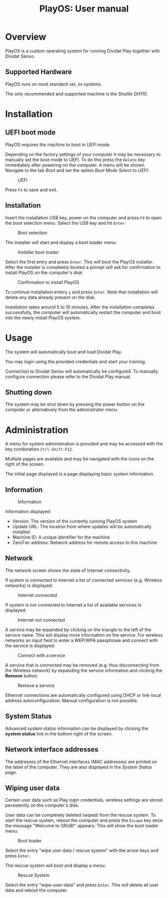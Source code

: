 #+TITLE: PlayOS: User manual

* Overview

PlayOS is a custom operating system for running Dividat Play together with Dividat Senso.

** Supported Hardware

PlayOS runs on most standard ~x86_64~ systems.

The only recommended and supported machine is the /Shuttle DH110/.

* Installation
** UEFI boot mode

PlayOS requires the machine to boot in UEFI mode.

Depending on the factory settings of your computer it may be necessary to manually set the boot mode to UEFI. To do this press the ~Delete~ key immediately after powering on the computer. A menu will be shown. Navigate to the tab /Boot/ and set the option /Boot Mode Select/ to /UEFI/:

#+CAPTION: UEFI
#+NAME: fig:bios-uefi
#+attr_html: :width 800px
[[../screenshots/bios-uefi.png]]

Press ~F4~ to save and exit.

** Installation

Insert the installation USB key, power on the computer and press ~F4~ to open the boot selection menu. Select the USB key and hit ~Enter~:

#+CAPTION: Boot selection
#+NAME: fig:boot-selection
#+attr_html: :width 800px
[[../screenshots/boot-selection.png]]

The installer will start and display a boot loader menu:

#+CAPTION: Installer boot loader
#+NAME: fig:installer-boot-loader.png
#+attr_html: :width 800px
[[../screenshots/installer-boot-loader.png]]

Select the first entry and press ~Enter~. This will boot the PlayOS installer. After the installer is completely booted a prompt will ask for confirmation to install PlayOS on the computer's disk:

#+CAPTION: Confirmation to install PlayOS
#+NAME: fig:install-playos.png
#+attr_html: :width 800px
[[../screenshots/install-playos.png]]

To continue installation entery ~y~ and press ~Enter~. Note that installation will delete any data already present on the disk.

Installation takes around 5 to 10 minutes. After the installation completes successfully, the computer will automatically restart the computer and boot into the newly install PlayOS system.

* Usage

The system will automatically boot and load Dividat Play.

You may login using the provided credentials and start your training. 

Connection to Dividat Senso will automatically be configured. To manually configure connection please refer to the Dividat Play manual.

** Shutting down

The system may be shut down by pressing the power button on the computer or alternatively from the administrator menu.

* Administration

A menu for system administration is provided and may be accessed with the key combination ~Ctrl-Shift-F12~.

Multiple pages are available and may be navigated with the icons on the right of the screen.

The initial page displayed is a page displaying basic system information.

** Information

#+CAPTION: Information
#+NAME: fig:controller-information
#+attr_html: :width 800px
[[../screenshots/controller-information.png]]

Information displayed:

- Version: The version of the currently running PlayOS system
- Update URL: The location from where updates will be automatically installed
- Machine ID: A unique identifier for the machine
- ZeroTier address: Network address for remote access to this machine

** Network

The network screen shows the state of Internet connectivity.

If system is connected to Internet a list of connected services (e.g. Wireless networks) is displayed:

#+CAPTION: Internet connected
#+NAME: fig:controller-network
#+attr_html: :width 800px
[[../screenshots/controller-network.png]]

If system is not connected to Internet a list of available services is displayed:

#+CAPTION: Internet not connected
#+NAME: fig:controller-network-not-connected
#+attr_html: :width 800px
[[../screenshots/controller-network-not-connected.png]]

A service may be expanded by clicking on the triangle to the left of the service name. This will display more information on the service. For wireless networks an input field to enter a WEP/WPA passphrase and connect with the service is displayed:

#+CAPTION: Connect with a service
#+NAME: fig:controller-network-connect
#+attr_html: :width 800px
[[../screenshots/controller-network-connect.png]]

A service that is connected may be removed (e.g. thus disconnecting from the Wireless network) by expanding the service information and clicking the *Remove* button.

#+CAPTION: Remove a service
#+NAME: fig:controller-network-remove
#+attr_html: :width 800px
[[../screenshots/controller-network-remove.png]]

Ethernet connections are automatically configured using DHCP or link-local address autoconfiguration. Manual configuration is not possible.

** System Status

Advanced system status information can be displayed by clicking the *system status* link in the bottom right of the screen.

** Network interface addresses

The addresses of the Ethernet interfaces (MAC addresses) are printed on the label of the computer. They are also displayed in the [[*System Status][System Status]] page.

** Wiping user data

Certain user data such as Play login credentials, wireless settings are stored persistently on the computer's disk.

User data can be completely deleted (wiped) from the rescue system. To start the rescue system, reboot the computer and press the ~Escape~ key once the message "Welcome to GRUB!" appears. This will show the boot loader menu:

#+CAPTION: Boot loader
#+NAME: fig:boot-loader
#+attr_html: :width 800px
[[../screenshots/boot-loader.png]]

Select the entry "wipe user data / rescue system" with the arrow keys and press ~Enter~.

The rescue system will boot and display a menu:

#+CAPTION: Rescue System
#+NAME:   fig:rescue-system
#+attr_html: :width 800px
[[../screenshots/rescue-system.png]]

Select the entry "wipe-user-data" and press ~Enter~. This will delete all user data and reboot the computer.

